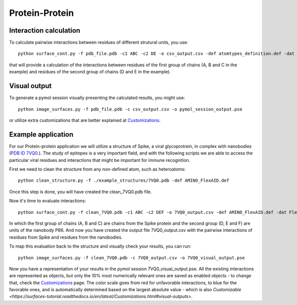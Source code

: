 Protein-Protein
=====

Interaction calculation
------------

To calculate pairwise interactions between residues of different strutural units, you use::

      python surface_cont.py -f pdb_file.pdb -c1 ABC -c2 DE -o csv_output.csv -def atomtypes_definition.def -dat atomtypes_interactions.dat
      
that will provide a calculation of the interactions between residues of the first group of chains (A, B and C in the example) and residues of the second group of chains (D and E in the example).

Visual output
----------------

To generate a pymol session visually presenting the calculated results, you might use::

      python image_surfaces.py -f pdb_file.pdb -c csv_output.csv -o pymol_session_output.pse

or utilize extra customizations that are better explained at `Customizations <https://surfaces-tutorial.readthedocs.io/en/latest/Customizations.html#visual-outputs>`_.

Example application
----------------

For our Protein-protein application we will utilize a structure of Spike, a viral glycoprotrein, in complex with nanobodies (`PDB ID 7VQ0 <https://www.rcsb.org/structure/7VQ0>`_.). The study of epitopes is a very important field, and with the following scripts we are able to access the particular viral residues and interactions that might be important for immune recognition.

First we need to clean the structure from any non-defined atom, such as heteroatoms::

      python clean_structure.py -f ./example_structures/7VQ0.pdb -def AMINO_FlexAID.def
      
Once this step is done, you will have created the clean_7VQ0.pdb file.

Now it's time to evaluate interactions::

      python surface_cont.py -f clean_7VQ0.pdb -c1 ABC -c2 DEF -o 7VQ0_output.csv -def AMINO_FlexAID.def -dat FlexAID.dat
      
In which the first group of chains (A, B and C) are chains from the Spike protein and the second group (D, E and F) are units of the nanobody P86. And now you have created the output file 7VQ0_output.csv with the pairwise interactions of residues from Spike and residues from the nanobodies.

To map this evaluation back to the structure and visually check your results, you can run::

      python image_surfaces.py -f clean_7VQ0.pdb -c 7VQ0_output.csv -o 7VQ0_visual_output.pse
      
Now you have a representation of your results in the pymol session 7VQ0_visual_output.pse. All the existing interactions are represented as objects, but only the 10% most numerically relevant ones are saved as enabled objects - to change that, check the `Customizations <https://surfaces-tutorial.readthedocs.io/en/latest/Customizations.html#visual-outputs>`_ page. The color scale goes from red for unfavorable interactions, to blue for the favorable ones, and is automatically determined based on the largest absolute value - which is also `Customizable <https://surfaces-tutorial.readthedocs.io/en/latest/Customizations.html#visual-outputs>`.
